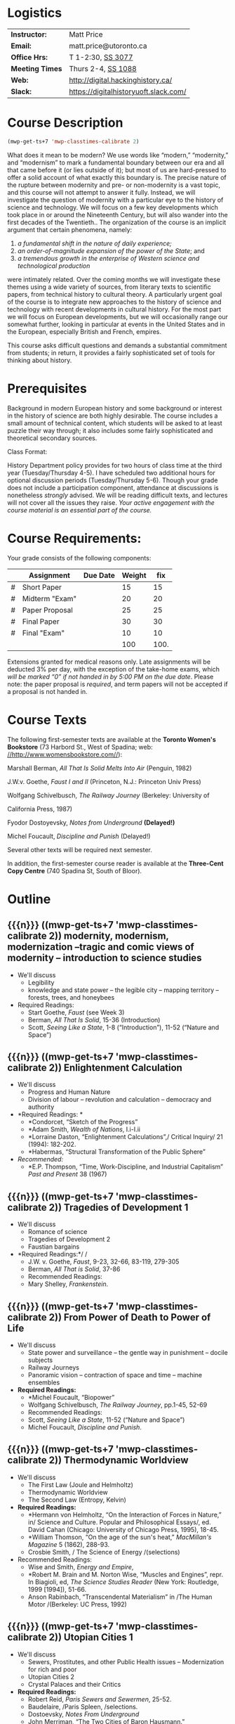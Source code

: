 #+MACRO: ts (mwp-get-ts+7  'mwp-classtimes-calibrate 2)

* Logistics

| *Instructor:*   | Matt Price                            |
| *Email:*        | matt.price@utoronto.ca                |
| *Office Hrs:*   | T 1-2:30, [[http://map.utoronto.ca/utsg/building/033][SS 3077]]                     |
| *Meeting Times* | Thurs 2-4, [[http://map.utoronto.ca/utsg/building/033][SS 1088]]                    |
| *Web:*          | http://digital.hackinghistory.ca/     |
| *Slack:*        | https://digitalhistoryuoft.slack.com/ |

* Course Description
#+begin_src emacs-lisp
(mwp-get-ts+7 'mwp-classtimes-calibrate 2)
#+end_src

#+RESULTS:
: <2019-01-22 Tue>

What does it mean to be modern? We use words like “modern,” “modernity,” and “modernism” to mark a fundamental boundary between our era and all that came before it (or lies outside of it); but most of us are hard-pressed to offer a solid account of what exactly this boundary is. The precise nature of the rupture between modernity and pre- or non-modernity is a vast topic, and this course will not attempt to answer it fully. Instead, we will investigate the question of modernity with a particular eye to the history of science and technology. We will focus on a few key developments which took place in or around the Nineteenth Century, but will also wander into the first decades of the Twentieth.. The organization of the course is an implicit argument that certain phenomena, namely:

1. /a fundamental shift in the nature of daily experience;/
2. /an order-of-magnitude expansion of the power of the State/; and
3. /a tremendous growth in the enterprise of Western science and technological production/

were intimately related. Over the coming months we will investigate these themes using a wide variety of sources, from literary texts to scientific papers, from technical history to cultural theory. A particularly urgent goal of the course is to integrate new approaches to the history of science and technology with recent developments in cultural history. For the most part we will focus on European developments, but we will occasionally range our somewhat further, looking in particular at events in the United States and in the European, especially British and French, empires.

This course asks difficult questions and demands a substantial commitment from students; in return, it provides a fairly sophisticated set of tools for thinking about history.

* Prerequisites
  :PROPERTIES:
  :CUSTOM_ID: prerequisites
  :END:

Background in modern European history and some background or interest in the history of science are both highly desirable. The course includes a small amount of technical content, which students will be asked to at least puzzle their way through; it also includes some fairly sophisticated and theoretical secondary sources. 

Class Format:

History Department policy provides for two hours of class time at the third year (Tuesday/Thursday 4-5). I have scheduled two additional hours for optional discussion periods (Tuesday/Thursday 5-6). Though your grade does not include a participation component, attendance at discussions is nonetheless /strongly/ advised. We will be reading difficult texts, and lectures will not cover all the issues they raise. /Your active engagement with the course material is an essential part of the course./

* Course Requirements:

Your grade consists of the following components:

|   | Assignment     | Due Date | Weight |  fix |
|---+----------------+----------+--------+------|
| # | Short Paper    |          |     15 |   15 |
| # | Midterm "Exam" |          |     20 |   20 |
| # | Paper Proposal |          |     25 |   25 |
| # | Final Paper    |          |     30 |   30 |
| # | Final "Exam"   |          |     10 |   10 |
|---+----------------+----------+--------+------|
|   |                |          |    100 | 100. |
#+TBLFM: $>=$>>(100/@>$4)::@>$>>=vsum(@I..@II)

Extensions granted for medical reasons only. Late assignments will be
deducted 3% per day, with the exception of the take-home exams, which
/will be marked “0” if not handed in by 5:00 PM on the due date/. Please
note: the paper proposal is /required/, and term papers will not be
accepted if a proposal is not handed in. 

* Course Texts

The following first-semester texts are available at the *Toronto Women's
Bookstore* (73 Harbord St., West of Spadina; web:
[[http://www.womensbookstore.com/][//http://www.womensbookstore.com//]]):

Marshall Berman, /All That Is Solid Melts Into Air/ (Penguin, 1982)

J.W.v. Goethe, /Faust I and II/ (Princeton, N.J.: Princeton Univ Press)

Wolfgang Schivelbusch, /The Railway Journey/ (Berkeley: University of

California Press, 1987)

Fyodor Dostoyevsky, /Notes from Underground/ *(Delayed!)*

Michel Foucault, /Discipline and Punish/ (Delayed!)

Several other texts will be required next semester.

In addition, the first-semester course reader is available at the
*Three-Cent Copy Centre* (740 Spadina St, South of Bloor).

* Outline

** {{{n}}} ({{{ts}}})  modernity, modernism, modernization  --tragic and comic views of modernity -- introduction to science studies  
- We'll discuss
  - Legibility
  - knowledge and state power -- the legible city -- mapping territory -- forests, trees, and honeybees
- Required Readings:
  - Start Goethe, /Faust/ (see Week 3)
  - Berman, /All That Is Solid/, 15-36 (Introduction)
  - Scott, /Seeing Like a State/, 1-8 (“Introduction”), 11-52 (“Nature and Space”)
** {{{n}}} ({{{ts}}})  Enlightenment Calculation  
- We'll discuss
  - Progress and Human Nature
  - Division of labour -- revolution and calculation -- democracy and authority
- *Required Readings: *
  - *Condorcet, “Sketch of the Progress”
  - *Adam Smith, /Wealth of Nations/, I.i-I.ii
  - *Lorraine Daston, “Enlightenment Calculations”,/ Critical Inquiry/ 21 (1994): 182-202.
  - *Habermas, “Structural Transformation of the Public Sphere”
- /Recommended:/
  - *E.P. Thompson, “Time, Work-Discipline, and Industrial Capitalism” /Past and Present/ 38 (1967)
** {{{n}}} ({{{ts}}})  Tragedies of Development 1  
- We'll discuss
  - Romance of science
  - Tragedies of Development 2
  - Faustian bargains
- *Required Readings:*/ /
  - J.W. v. Goethe, /Faust/, 9-23, 32-66, 83-119, 279-305
  - Berman, /All That is Solid/, 37-86
  - Recommended Readings:
  - Mary Shelley, /Frankenstein/.
** {{{n}}} ({{{ts}}})  From Power of Death to Power of Life  
- We'll discuss
  - State power and surveillance -- the gentle way in punishment -- docile subjects
  - Railway Journeys
  - Panoramic vision -- contraction of space and time -- machine ensembles
- *Required Readings:*
  - *Michel Foucault, “Biopower”
  - Wolfgang Schivelbusch, /The Railway Journey/, pp.1-45, 52-69
  - Recommended Readings:
  - Scott, /Seeing Like a State/, 11-52 (“Nature and Space”)
  - Michel Foucault, /Discipline and Punish/.
** {{{n}}} ({{{ts}}})  Thermodynamic Worldview  
- We'll discuss
  - The First Law (Joule and Helmholtz)
  - Thermodynamic Worldview
  - The Second Law (Entropy, Kelvin)
- *Required Readings:*
  - *Hermann von Helmholtz, “On the Interaction of Forces in Nature,” in/ Science and Culture. Popular and Philosophical Essays/, ed. David Cahan (Chicago: University of Chicago Press, 1995), 18-45.
  - *William Thomson, “On the age of the sun's heat,” /MacMillan's Magazine/ 5 (1862), 288-93.
  - Crosbie Smith, / The Science of Energy /(selections)
- Recommended Readings:
  - Wise and Smith, /Energy and Empire/,
  - *Robert M. Brain and M. Norton Wise, “Muscles and Engines”, repr. In Biagioli, ed, /The Science Studies Reader/ (New York: Routledge, 1999 [1994]), 51-66.
  - Anson Rabinbach, “Transcendental Materialism” in /The Human Motor /(Berkeley: UC Press, 1992)
** {{{n}}} ({{{ts}}})  Utopian Cities 1  
- We'll discuss
  - Sewers, Prostitutes, and other Public Health issues -- Modernization for rich and poor
  - Utopian Cities 2
  - Crystal Palaces and their Critics
- *Required Readings:*
  - Robert Reid, /Paris Sewers and Sewermen/, 25-52.
  - Baudelaire, /Paris Spleen, /selections.
  - Dostoevsky, /Notes From Underground/
  - John Merriman, “The Two Cities of Baron Hausmann.”
- Recommended Readings:
  - Berman, /All That Is Solid/131-172 (Baudelaire), 173-286 (Petersburg)
  - Scott, /Seeing Like a State,/ 53-83 (Cities, People, and Language)

#+begin_src emacs-lisp
(mwp-get-ts+7 'mwp-classtimes-calibrate 2)
(when mwp-macro-overlays 
(mwp-show-macros))
#+end_src

#+RESULTS:
: t


** {{{n}}} ({{{ts}}}) Utopias 
** {{{n}}} ({{{ts}}}) Science and Romanticism 
** {{{n}}} ({{{ts}}}) The Positive Science of Society

** {{{n}}} ({{{ts}}})  Photography and Mechanical Reproduction  
- We'll discuss
  - Image of a New World
  - Commodity Culture
  - Markets, Utopia, and the World of Things
- *Required Readings:*
  - Walter Benjamin, “The Work of Art in the Age of Mechanical Reproduction”, in /Illuminations/
  - Going to the Fair
  - Marx, “Commodity Fetishism” in /Capital/
- Recommended Readings:
  - Jonathon Crary, /Techniques of the Observer/
** {{{n}}} ({{{ts}}}) The Subject
** {{{n}}} ({{{ts}}})  Normalcy 1  
- We'll discuss
  - Statistical Persons
  - Normalcy 2
- Hysteria
  - Readings:
- Required:
  - Francis Galton, “Probability, the Foundation of Eugenics,” The Herbert Spencer Lecture June 5, 1907 (Oxford: Clarendon Press, 1907).
  - Alphonse Bertillon, “The Bertillon System,” [cite].
  - Theodore M. Porter, “The Laws that Govern Chaos,” in /The Rise of Statistical Thinking, 1820-1900/ (Princeton: Princeton UP, 1986) 40-70.
- /Recommended:/
  - *Deborah Coon, “Standardizing the Subject: Experimental Psychologists, Introspection, and the Quest for a Technoscientific Ideal,” /Technology and Culture /(1993), 757-783.
  - Mark Seltzer, “Statistical Persons” in /Bodies and Machines/ (New York: Routledge, 1992) 93-118
** {{{n}}} ({{{ts}}})  Imperial Science 1  
- We'll discuss
  - Networks and Centres of Calculation
  - Imperial Science 2
  - Local Knowledge Under Siege
- *Required Readings:*
  - Bruno Latour, “Centres of Calculation” in /Science in Action/.
  - Helen Verran, “Science as an Indigenous Knowledge System”
- collecting?
- Recommended Readings:
** {{{n}}} ({{{ts}}})  Machine Culture 1  
- We'll discuss
  - Mechanization of the body
  - Machine Culture 2
  - Yankee engineers - electrification
- *Required Readings:*
  - Marey
  - 1847 group (Lenoir or Brain)
  - Mark Twain, /Connecticut Yankee in King Arthur's Court/.
- Recommended Readings:
** {{{n}}} ({{{ts}}})  Techniscientific Aesthetics  
- We'll discuss
  - Tones and noise -- colors, motion, effort
  - New Media System
  - Film, gramophone, typewriter
- *Required Readings:*
  - Hermann von Helmholtz, “Sensations of Tone”
  - Timothy Lenoir, “Optics... & the Politics of Vision”, in /Instituting Science/ (1998)
  - Sidney Kwiram “Tones for Thought,” (Honors Thesis, Harvard University, 1999).
  - something from Materialities of Communication?
- Recommended Readings:
  - Friedrich Kittler, /Film, Gramophone, Typewriter/
** {{{n}}} ({{{ts}}})  Evolution  
- We'll discuss
  - Progress and Degeneration
  - More Evolution
  - ...of the body
- *Required Readings:*
  - Charles Darwin, on selection
  - Lombroso
  - Nordau, “Find-de-Siècle” in /Degeneration/
  - Daniel Pick, /Faces of Degeneration/ (selections)
- Recommended Readings:
** {{{n}}} ({{{ts}}}) Recap and Moving Forward  
- We'll discuss
   no readings
** {{{n}}} ({{{ts}}}) Machine Culture  
- We'll discuss
   Mark Twain, /A Connecticut Yankee in King Arthur's Court/
   [1889](selections)
   -Franz Reuleaux
   -Bodies and Machines
** {{{n}}} ({{{ts}}}) The Body as Machine  
- We'll discuss
   -Marey
Marey
** {{{n}}} ({{{ts}}}) Normalcy, Deviance, and Statistical Persons  
- We'll discuss
   Required:
   Alphonse Bertillon, “The Bertillon System,” [cite].
   Theodore M. Porter, “The Laws that Govern Chaos,” in /The Rise of
   Statistical Thinking, 1820-1900/ (Princeton: Princeton UP, 1986)
   40-70.
   Lennard J. Davis, “Constructing Normalcy” in /The Disability Studies
   Reader/ (New York: Routledge, 1997), 2-28
   /Recommended:/
   *Deborah Coon, “Standardizing the Subject: Experimental
   Psychologists, Introspection, and the Quest for a Technoscientific
   Ideal,” /Technology and Culture /(1993), 757-783.
   Mark Seltzer, “Statistical Persons” in /Bodies and Machines/ (New
   York: Routledge, 1992) 93-118
** {{{n}}} ({{{ts}}}) Hysteria and the Subject  
- We'll discuss
   Micale
   Sigmund Freud, “Project for a scientific Psychology” /Standard
   Edition of the Complete Psychological Works, vol. 1/ (Selections)
   Showalter
** {{{n}}} ({{{ts}}}) Imperial Science  
- We'll discuss
   Bruno Latour, “Centres of Calculation” in /Science in Action/
   Helen Verran, “Science as an Indigenous Knowledge System”
   Stephen Kern, “Distance” in /The Culture of Time and Space 1880-1920/
   (1983), 211-240.
Bruce J. Hunt, “Doing Science in a Global Empire: Cable Telegraphy and
Electrical Physics in Victorian Britain,” in B. Lightman, /Victorian
Science in Context/ (Chicago: University of Chicago Press, 1997) 312-333
** {{{n}}} ({{{ts}}}) Photography  
- We'll discuss
Jonathon Crary, /Techniques of the Observer/ (Selections)
Walter Benjamin, “The Work of Art in the Age of Mechanical
Reproduction”, in /Illuminations/
** {{{n}}} ({{{ts}}}) Technoscientific Aethetics  
- We'll discuss
Hermann von Helmholtz, “Introduction” to /Sensations of Tone/ (New York:
Dover, 1954[1877]), 1-6.
Timothy Lenoir, “The Politics of Vision: Optics, Painting, and Ideology
in Germany, 1845-95”, in /Instituting Science/ (1998)
Sidney Kwiram “Tones for Thought,” (Honors Thesis, Harvard University,
1999), 1-27, 38-81
** {{{n}}} ({{{ts}}}) New Media  
- We'll discuss
   Lisa Gitelman, /Scripts, Grooves, and Writing Machines. Representing
   Technology in the Edison Era/ (Palo Alto: Stanford UP, 1999).
   Chapters 2 (62-96), 5 (184-218)
   Recommended:
   Friedrich Kittler, /Gramophone, Film, Typewriter/
** {{{n}}} ({{{ts}}}) Modernist Math and Physics  
- We'll discuss
  - Relativity -- clocks and rods -- railroad time -- intuitionism -- pure abstraction
  - Science of War
  - Moral equivalents -- war and utopia -- exuberance of the state
- *Required Readings:*
  - Albert Einstein, “On the Electrodynamics of Moving Bodies.”
  - Peter Galison, /Einstein's Clocks/
  - William James, “The Moral Equivalent of War.”
- Recommended Readings:
  - Herbert Mehrtens, /Moderne Sprache Mathematik/.
  - Wichard von Moellendorf, “Planwirtschaft.”
** {{{n}}} ({{{ts}}}) Modernism in Math and Physics  
- We'll discuss
   Peter Galison, “Einstein's Clocks” /Cr/
   Dedekind
   Hilbert
   Einstein
** {{{n}}} ({{{ts}}}) World War I  
- We'll discuss
   Price
   Lenoir, “Haber-Bosch”
** {{{n}}} ({{{ts}}}) Science and Totalitarianism  
:PROPERTIES:
:GRADE:    1
:END:
- We'll discuss
   Mario Biagioli
   Horkneimer & Adorno
   Scott

#+begin_src emacs-lisp
(let ((mylist '(2 1)))
  (cl-loop for i from 3 to 7
           do
           (add-to-list 'mylist i ))
(nth 2 mylist))
#+end_src

#+RESULTS:
: 5

#+begin_src emacs-lisp
(mwp-get-ts+7 'mwp-classtimes-calibrate)
#+end_src

#+RESULTS:
: <2019-01-10 Thu>

#+begin_src emacs-lisp :results code
(add-hook 'mwp-show-macros-final-hook #'hack-local-variables t)
(run-hooks 'mwp-show-macros-final-hook)
;; mwp-show-macros-final-hook
mwp-classtimes-calibrate
#+end_src


#+RESULTS:
#+begin_src emacs-lisp
("<2019-01-03 Thu>" "<2019-01-01 Tue>")
#+end_src

#+begin_src emacs-lisp :results code
;;(hack-local-variables)
mwp-classtimes-calibrate
(alist-get 'mwp-classtimes-calibrate file-local-variables-alist)
#+end_src

#+RESULTS:
#+begin_src emacs-lisp
("<2019-01-03 Thu>" "<2019-01-01 Tue>")
#+end_src

#+begin_src emacs-lisp
(let ((l 
       (make-list 3 (format "<%s>" (format-time-string "%Y-%m-%d %a" )))))
  (symbol-name 'l))
#+end_src

#+RESULTS:
: l

** {{{n}}} ({{{ts}}}) Information  
* old plans 
** Introduction (1)
- OK -- need to add stuff on theories of modernity, & to expand on “tragic” and “comic” views
- Steam Engine? Eiffel Tower? Pictures of Freud, Marx, Darwin?
- Foucault, “governmentality”;Weber, “spirit of capitalism”; Marx, “manifesto” & something else;
- Cohen, KM's thy of history;Elias, “civilizing process”
** Enlightenment (2)
- Not great
- Looks a bit dull -- need to spice it up a bit. More interesting enlightenment stuff -- maybe read darnton or something
- Stuff from Encyclopedie; Adam Smith
- Outram, “Enlightenment”; Darnton, ??; Daston, various
** todos from an old file (outdated)
JK216 .T713 2004X
tocqueville: social and political condition of france... essay --
seems good. Westminster review 25 (apr 18360 137-169);
ap4.w5 -- FOLUME MAY BE MISSING.
 JC229 .T775 2002
*Klemens von Metternich, */*Memoirs (letter to alex)*/DB80.8 .M57 A33
1970 V.1
/Joseph de Maistre/, “Essay o the gen princ of political constitution*/*
*JC229 .M213

* Very similar first-semester plans from another file 
** 09-09
- Introduction
- modernity, modernism, modernization --tragic and comic views of modernity -- introduction to science studies
- Legibility
- knowledge and state power -- the legible city -- mapping territory -- forests, trees, and honeybees
- Required Readings:
- Start Goethe, /Faust/ (see Week 4)
- Berman, /All That Is Solid/, 15-36 (Introduction)
- Scott, /Seeing Like a State/, 1-8 (“Introduction”), 11-52 (“Nature and Space”)
** 16-09
- Enlightenment Calculation
- Progress and Human Nature
- Division of labour -- revolution and calculation -- democracy and authority
- *Required Readings: *
- *Condorcet, “Sketch of the Progress”
- *Adam Smith, /Wealth of Nations/, I.i-I.ii
- *Lorraine Daston, “Enlightenment Calculations”,/ Critical Inquiry/ 21 (1994): 182-202.
- /Recommended:/
- *E.P. Thompson, “Time, Work-Discipline, and Industrial Capitalism” /Past and Present/ 38 (1967)
** 23-09
- Enlightenment Continued
- Modernity and the Public Sphere
- Science and Romanticism
- The Romance of Science
- *Required Readings:*/ /
- *Habermas, “Structural Transformation of the Public Sphere”
- *Isaiah Berlin, /Roots of Romanticism/ (Selections)
- *Stuart Strickland, “The Ideology of Self-Knowledge and the Practice of Self-Experimentation” /Eighteenth -Century Studies/ 31`:4 (1998) 453-471.
- *Mary Shelley, /Frankenstein, /Chapter 3.
- Recommended Readings:
- Mary Shelley, /Frankenstein/.
- Bruce Sterling and William Gibson, /The Difference Engine/
** 30-12
** 30-09
- More Romanticism
- Faustian Bargains
- Faustian Bargains
- *Required Readings:*/ /
- J.W. v. Goethe, /Faust/, 9-23, 32-66, 83-119, 279-305
- Berman, /All That is Solid/, 37-86
** Week 5
** 07-10
- The World of Steam
- Engines of Progress
- Railway Journeys 1
- *Required Readings:*/ /
- *John Farey, “Treatise on The Steam Engine” (selections)
- Wolfgang Schivelbusch, The Railway Journey (through chapter 5)
** 14-10
- Thermodynamic Worldview I: Progress
- Work, Energy, and Waste
- The First Law (Joule and Helmholtz)
- *Required Readings:*
- *Hermann von Helmholtz, “On the Interaction of Forces in Nature,” in/ Science and Culture. Popular and Philosophical Essays/, ed. David Cahan (Chicago: University of Chicago Press, 1995), 18-45.
- Crosbie Smith, / The Science of Energy /(selections)
- M. Norton Wise, “Work and Waste I”
- Recommended Readings:
- Wise and Smith, /Energy and Empire/,
- *Robert M. Brain and M. Norton Wise, “Muscles and Engines”, repr. In Biagioli, ed, /The Science Studies Reader/ (New York: Routledge, 1999 [1994]), 51-66.
- Anson Rabinbach, “Transcendental Materialism” in /The Human Motor /(Berkeley: UC Press, 1992)
** 21-10
- The Evolutionary Idea
- Darwin's voyages
- “Darwinism”
- Robert Clambers, /Vestiges of the Natural History of Creation/ (Selections)
- Charles Darwin, /On The Origin of Species/ (Selections)
- Herbert Spencer, /The Social Organism/ (Selections)
- Francis Galton, “Eugenics: Its Definition, Scope and Aims” and “The Possible Improvement of the Human Breed”.
- From Power of Death to Power of Life
- Required Reading:
- Michel Foucault, “Biopower”
- Michel Foucault, /Discipline and Punish /(selections TBA)
** 04-11
- Utopias
- The Utopian Vision
- Paris and Petersburg: Sewers, Prostitutes, and other Public Health issues
- *Required Readings:*
- Etienne Cabet, “Voyage to Icaria” (Selections)
- Robert Reid, /Paris Sewers and Sewermen/, 25-52.
- Baudelaire, /Paris Spleen, /selections.
- Berman, /All That Is Solid/131-172 (Baudelaire), 173-286 (Petersburg)
- Recommended Readings:
- John Merriman, “Les deux Ville de Baron Haussmann.”
- Scott, /Seeing Like a State,/ 53-83 (Cities, People, and Language)
** 11-11
- More Utopias
- Chicago: Nature's Metropolis
- And their Critics
- Crystal Cities
- Cronon, /Nature's Metropolis/, “Grain” and “Meat”.
- Dostoevsky, /Notes From Underground/
- Markets, Utopia and the World of Things
- *Required Readings:*
- /Going to the Fair, /Selections/ /
- Marx, “Commodity Fetishism” in /Capital/
- Schivelbusch, /Railway Journey/ (finish)
- Photography and Mechanical Reproduction
- Jonathon Crary, /Techniques of the Observer/ (Selections)
- Walter Benjamin, “The Work of Art in the Age of Mechanical Reproduction”, in /Illuminations/
- Thermodynamic Worldview 2: Degeneration
- *Required Readings:*
- *William Thomson, “On the age of the sun's heat,” /MacMillan's Magazine/ 5 (1862), 288-93.
- Nordau, “Find-de-Siècle” in /Degeneration/
- Daniel Pick, /Faces of Degeneration/ (selections)
- Recommended Readings:
** 04-11
- Normalcy 1
- Statistical Persons
- Normalcy 2
- Hysteria
- Readings:
- Required:
- Francis Galton, “Probability, the Foundation of Eugenics,” The Herbert Spencer Lecture June 5, 1907 (Oxford: Clarendon Press, 1907).
- Alphonse Bertillon, “The Bertillon System,” [cite].
- Theodore M. Porter, “The Laws that Govern Chaos,” in /The Rise of Statistical Thinking, 1820-1900/ (Princeton: Princeton UP, 1986) 40-70.
- /Recommended:/
- *Deborah Coon, “Standardizing the Subject: Experimental Psychologists, Introspection, and the Quest for a Technoscientific Ideal,” /Technology and Culture /(1993), 757-783.
- Mark Seltzer, “Statistical Persons” in /Bodies and Machines/ (New York: Routledge, 1992) 93-118
** 11-11
- Imperial Science 1
- Networks and Centres of Calculation
- Imperial Science 2
- Local Knowledge Under Siege
- *Required Readings:*
- Bruno Latour, “Centres of Calculation” in /Science in Action/.
- Helen Verran, “Science as an Indigenous Knowledge System”
- collecting?
- Recommended Readings:
** 18-11
- Machine Culture 1
- Mechanization of the body
- Machine Culture 2
- Yankee engineers - electrification
- *Required Readings:*
- Marey
- 1847 group (Lenoir or Brain)
- Mark Twain, /Connecticut Yankee in King Arthur's Court/.
- Recommended Readings:
** 25-11
- Thermodynamic Worldview 2: Degeneration
- The Second Law (Entropy, Kelvin)
** 02-12
- SRailway JourneysPanoramic vision -- contraction of space and time -- machine ensemblesRequired Readings:
- *Michel Foucault, “Biopower”
- Wolfgang Schivelbusch, /The Railway Journey/, pp.1-45, 52-69
- Recommended Readings:
- Scott, /Seeing Like a State/, 11-52 (“Nature and Space”)
- Michel Foucault, /Discipline and Punish/.

* 
#+BEGIN_SRC emacs-lisp :var tbl=planstbl :results raw
(require 's)
;; (let ((headings (car tbl)))
;;   (s-join
;;    "\n"
;;    (mapcar
;;     (lambda (row)
;;       ;; (concat
;;       ;; (format "* %s\n" (car row)))
      

;;     (s-join
;;      ""
;;      (cl-map 'list 
;;              (lambda (hd x) (if (string-match "[:alpha:]" x)(concat "* "hd   "\n- " x)))
;;              headings row)))
;;     (remq 'hline (cdr tbl)))))

tbl
(mapconcat
 (lambda (row)
   (concat (if (> (length  (car row)) 0) 
               (format "* %s\n"(car row)))
           (mapconcat (lambda (s)
                        (if (> (length s) 0)
                            (format "- %s\n" s)))
                      (cdr row) ""))) tbl "")
;;tbl

#+END_SRC

#+RESULTS:
* COMMENT Variables
#+begin_src emacs-lisp
(make-local-variable 'org-use-property-inheritance)
(setq org-use-property-inheritance nil)
(setq org-lms-baseurl "https://q.utoronto.ca/api/v1/")
(setq org-lms-token (password-store-get "q.utoronto.ca"))
;;(org-lms-set-keyword "ORG_LMS_COURSEID" 64706)

;; (org-lms-setup)

file-local-variables-alist
#+end_src

#+RESULTS:

local variables need to be set at the end of the file. 
# Local Variables:
# org-time-stamp-custom-formats: ("<%b. %d>" . "<%Y-%m-%d %H:%M>")
# mwp-classtimes-calibrate: ("<2019-01-03 Thu>" "<2019-01-01 Tue>" )
# End:
